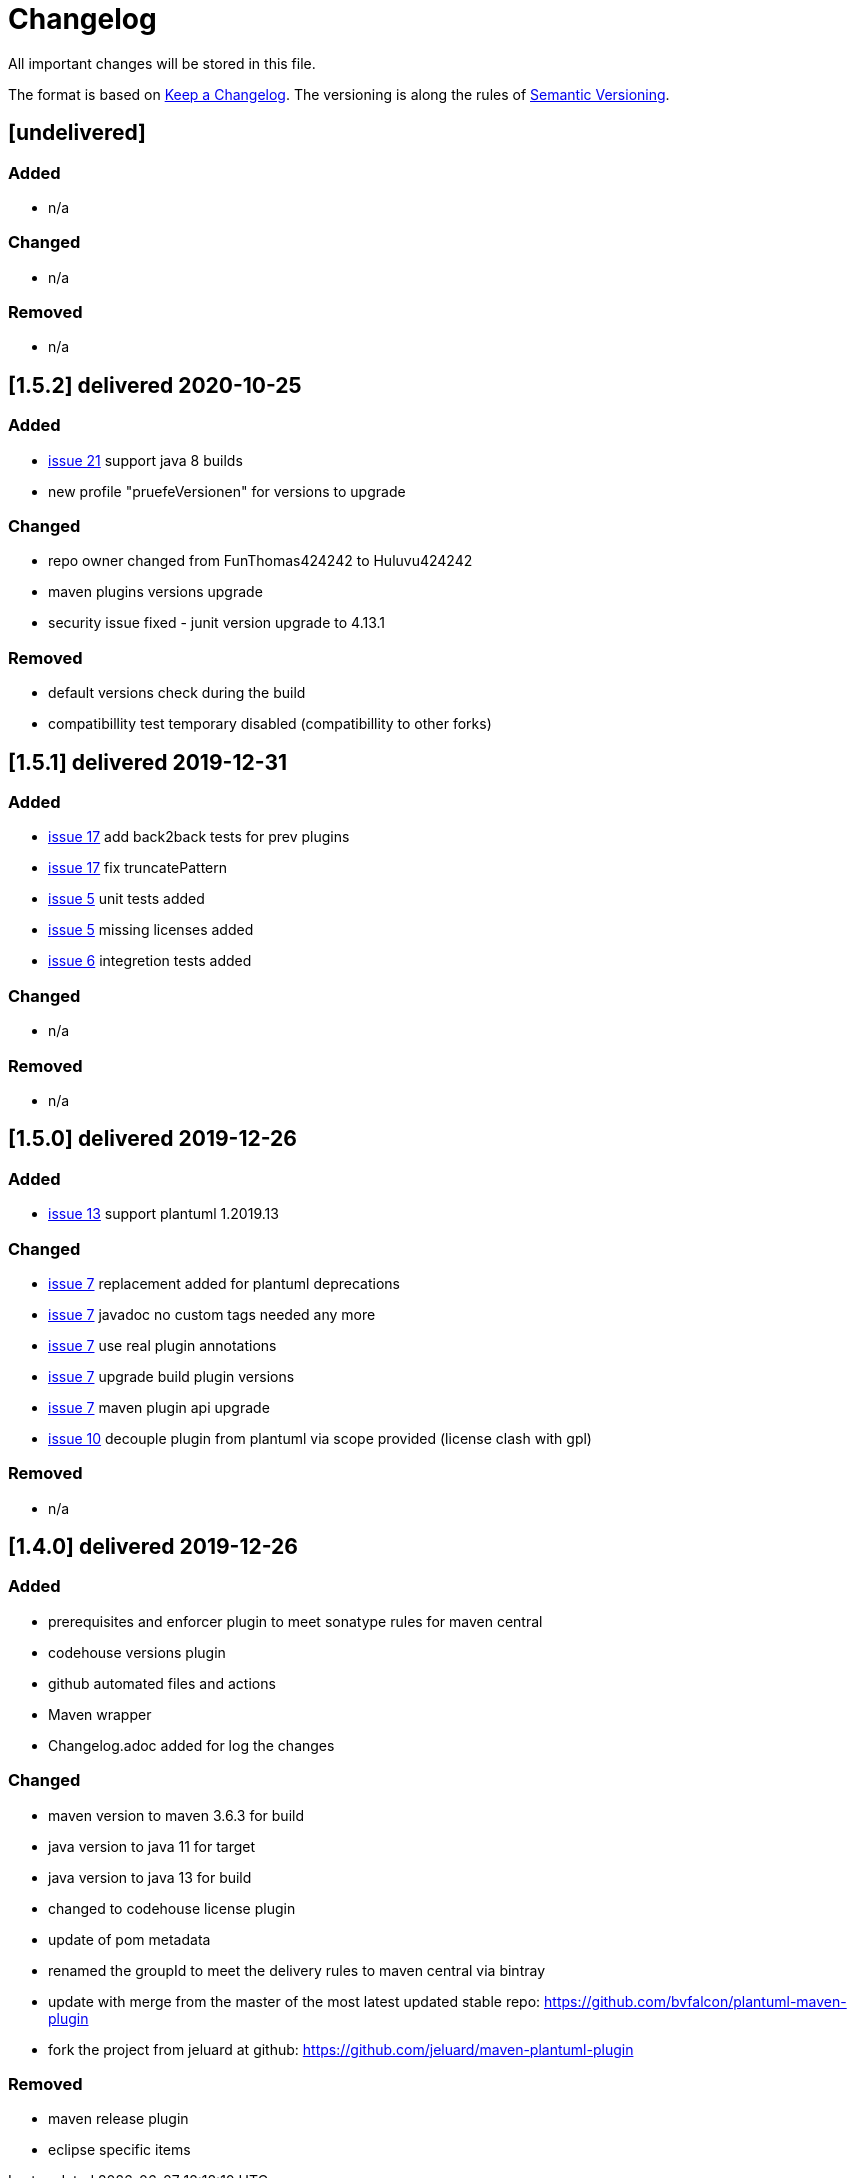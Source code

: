 = Changelog
All important changes will be stored in this file.

The format is based on http://keepachangelog.com/de/[Keep a Changelog].
The versioning is along the rules of  http://semver.org/lang/de/[Semantic Versioning].

// == [3.1.1] delivered 2018-05-11
== [undelivered]
=== Added

* n/a

=== Changed

* n/a

### Removed

* n/a

== [1.5.2] delivered 2020-10-25
=== Added

* https://github.com/Huluvu424242/plantuml-maven-plugin/issues/21[issue 21] support java 8 builds
* new profile "pruefeVersionen" for versions to upgrade

=== Changed

* repo owner changed from FunThomas424242 to Huluvu424242
* maven plugins versions upgrade
* security issue fixed - junit version upgrade to 4.13.1

### Removed

* default versions check during the build
* compatibillity test temporary disabled (compatibillity to other forks)


== [1.5.1] delivered 2019-12-31
=== Added

* https://github.com/Huluvu424242/plantuml-maven-plugin/issues/17[issue 17] add back2back tests for prev plugins
* https://github.com/Huluvu424242/plantuml-maven-plugin/issues/17[issue 17] fix truncatePattern
* https://github.com/Huluvu424242/plantuml-maven-plugin/issues/5[issue 5] unit tests added
* https://github.com/Huluvu424242/plantuml-maven-plugin/issues/5[issue 5] missing licenses added
* https://github.com/Huluvu424242/plantuml-maven-plugin/issues/6[issue 6] integretion tests added

=== Changed

* n/a

### Removed

* n/a

== [1.5.0] delivered 2019-12-26
=== Added

* https://github.com/Huluvu424242/plantuml-maven-plugin/issues/13[issue 13] support plantuml 1.2019.13

=== Changed

* https://github.com/Huluvu424242/plantuml-maven-plugin/issues/7[issue 7] replacement added for plantuml deprecations
* https://github.com/Huluvu424242/plantuml-maven-plugin/issues/7[issue 7] javadoc no custom tags needed any more
* https://github.com/Huluvu424242/plantuml-maven-plugin/issues/7[issue 7] use real plugin annotations
* https://github.com/Huluvu424242/plantuml-maven-plugin/issues/7[issue 7] upgrade build plugin versions
* https://github.com/Huluvu424242/plantuml-maven-plugin/issues/7[issue 7] maven plugin api upgrade
* https://github.com/Huluvu424242/plantuml-maven-plugin/issues/10[issue 10] decouple plugin from plantuml via scope provided (license clash with gpl)

### Removed

* n/a

== [1.4.0] delivered 2019-12-26
=== Added

* prerequisites and enforcer plugin to meet sonatype rules for maven central
* codehouse versions plugin
* github automated files and actions
* Maven wrapper
* Changelog.adoc added for log the changes

=== Changed

* maven version to maven 3.6.3 for build
* java version to java 11 for target
* java version to java 13 for build
* changed to codehouse license plugin
* update of pom metadata
* renamed the groupId to meet the delivery rules to maven central via bintray
* update with merge from the master of the most latest updated stable repo: https://github.com/bvfalcon/plantuml-maven-plugin
* fork the project from jeluard at github: https://github.com/jeluard/maven-plantuml-plugin

### Removed

* maven release plugin
* eclipse specific items

